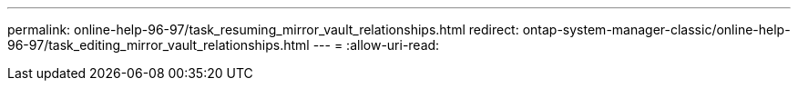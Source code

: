 ---
permalink: online-help-96-97/task_resuming_mirror_vault_relationships.html 
redirect: ontap-system-manager-classic/online-help-96-97/task_editing_mirror_vault_relationships.html 
---
= 
:allow-uri-read: 


